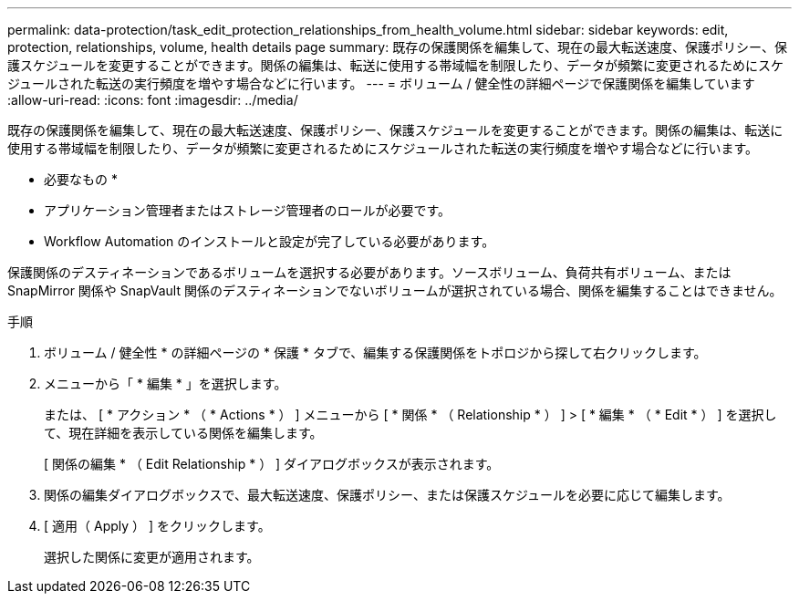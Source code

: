 ---
permalink: data-protection/task_edit_protection_relationships_from_health_volume.html 
sidebar: sidebar 
keywords: edit, protection, relationships, volume, health details page 
summary: 既存の保護関係を編集して、現在の最大転送速度、保護ポリシー、保護スケジュールを変更することができます。関係の編集は、転送に使用する帯域幅を制限したり、データが頻繁に変更されるためにスケジュールされた転送の実行頻度を増やす場合などに行います。 
---
= ボリューム / 健全性の詳細ページで保護関係を編集しています
:allow-uri-read: 
:icons: font
:imagesdir: ../media/


[role="lead"]
既存の保護関係を編集して、現在の最大転送速度、保護ポリシー、保護スケジュールを変更することができます。関係の編集は、転送に使用する帯域幅を制限したり、データが頻繁に変更されるためにスケジュールされた転送の実行頻度を増やす場合などに行います。

* 必要なもの *

* アプリケーション管理者またはストレージ管理者のロールが必要です。
* Workflow Automation のインストールと設定が完了している必要があります。


保護関係のデスティネーションであるボリュームを選択する必要があります。ソースボリューム、負荷共有ボリューム、または SnapMirror 関係や SnapVault 関係のデスティネーションでないボリュームが選択されている場合、関係を編集することはできません。

.手順
. ボリューム / 健全性 * の詳細ページの * 保護 * タブで、編集する保護関係をトポロジから探して右クリックします。
. メニューから「 * 編集 * 」を選択します。
+
または、 [ * アクション * （ * Actions * ） ] メニューから [ * 関係 * （ Relationship * ） ] > [ * 編集 * （ * Edit * ） ] を選択して、現在詳細を表示している関係を編集します。

+
[ 関係の編集 * （ Edit Relationship * ） ] ダイアログボックスが表示されます。

. 関係の編集ダイアログボックスで、最大転送速度、保護ポリシー、または保護スケジュールを必要に応じて編集します。
. [ 適用（ Apply ） ] をクリックします。
+
選択した関係に変更が適用されます。


